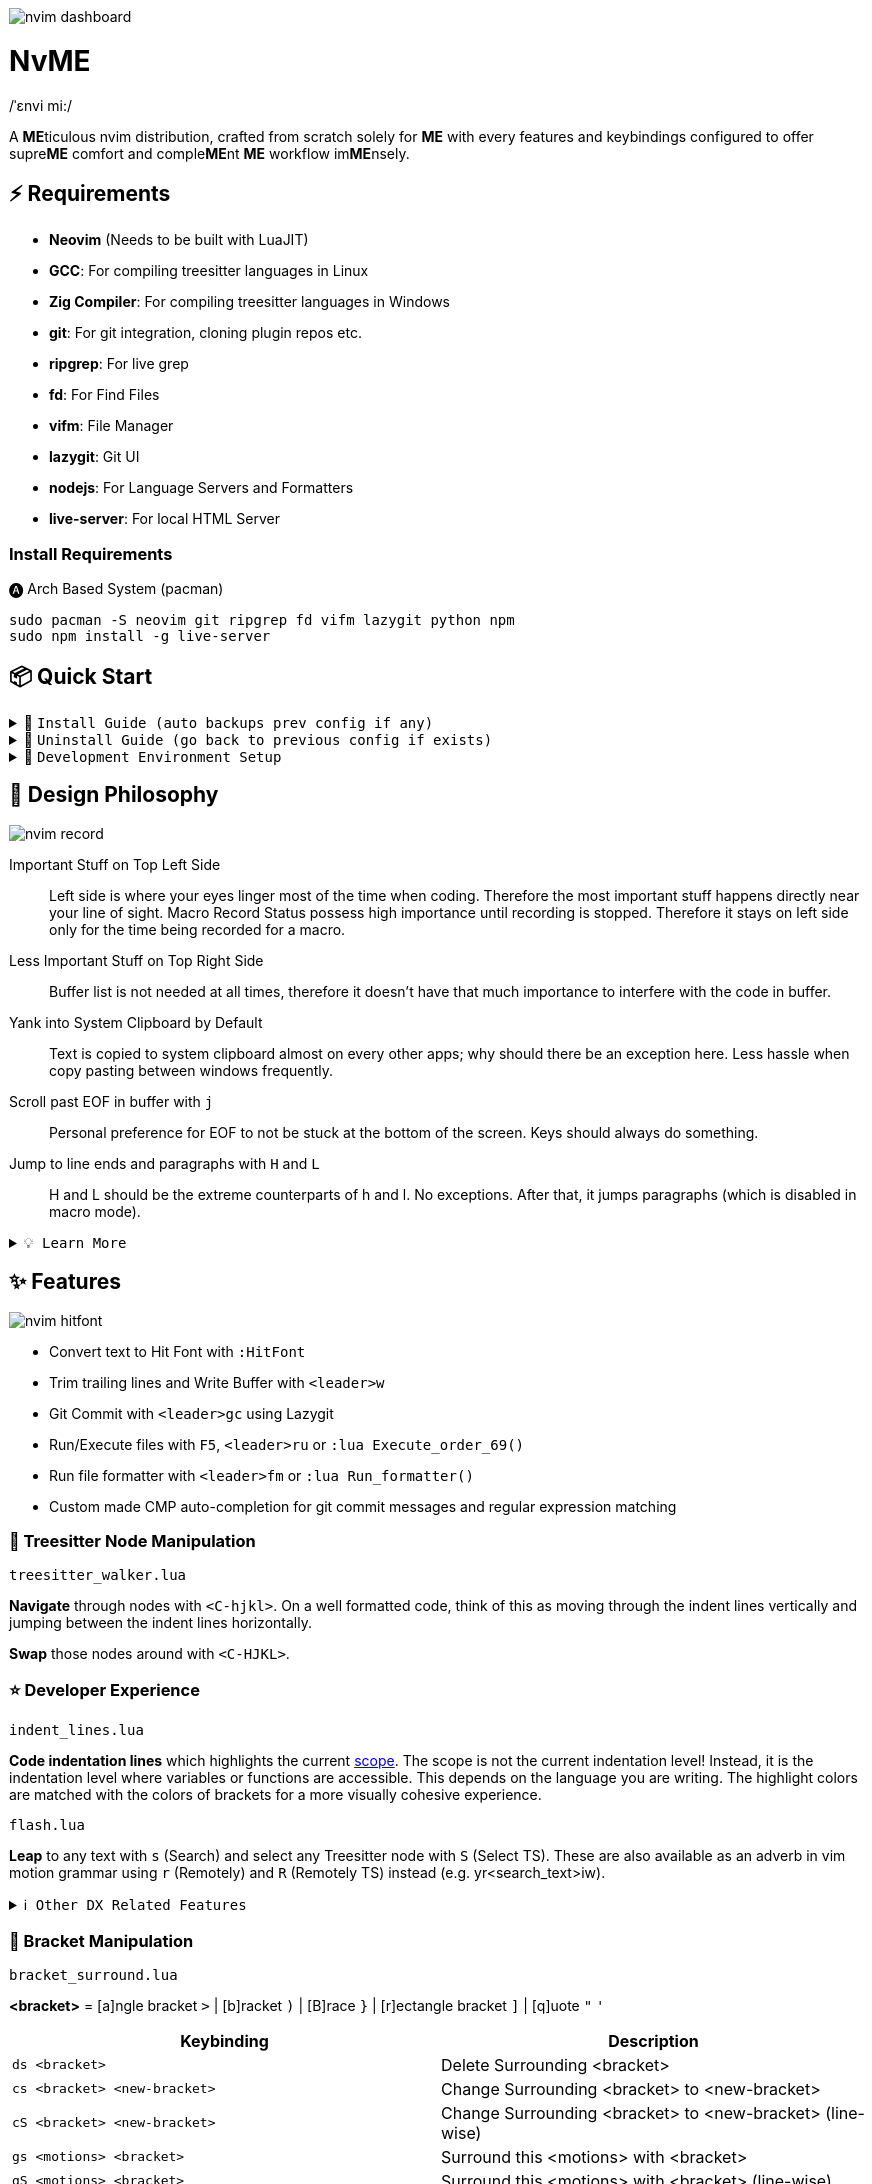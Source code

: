image:./img/nvim_dashboard.jpg[]

= NvME
/ˈɛnvi mi:/

A **ME**ticulous nvim distribution, crafted from scratch solely for **ME** with
every features and keybindings configured to offer supre**ME** comfort and
comple**ME**nt **ME** workflow im**ME**nsely.

== ⚡ Requirements

* *Neovim* (Needs to be built with LuaJIT)
* *GCC*: For compiling treesitter languages in Linux
* *Zig Compiler*: For compiling treesitter languages in Windows
* *git*: For git integration, cloning plugin repos etc.
* *ripgrep*: For live grep
* *fd*: For Find Files
* *vifm*: File Manager
* *lazygit*: Git UI
* *nodejs*: For Language Servers and Formatters
* *live-server*: For local HTML Server

=== Install Requirements

.🅐 Arch Based System (pacman)
[source,bash]
----
sudo pacman -S neovim git ripgrep fd vifm lazygit python npm
sudo npm install -g live-server
----

== 📦 Quick Start

.🚀 `Install Guide (auto backups prev config if any)`
[%collapsible]
====
[discrete]
== 🚀 Install

If any config is already present, it backups your config and puts NvME in place.

[discrete]
=== 🐧 Linux

* Suggested Compiler: *GCC*

.bash / zsh
[source,bash]
----
ME=~/.config/nvim; [ -d $ME ] && mv $ME ${ME}_backup/
git clone https://github.com/MidHunterX/NvME $ME --depth 1 && nvim
----

.fish
[source,fish]
----
set ME ~/.config/nvim; test -d $ME; and mv $ME {$ME}_backup
git clone https://github.com/MidHunterX/NvME $ME --depth 1 && nvim
----

[discrete]
=== 🪟 Windows

* Suggested Compiler: *Zig Compiler*

.powershell
[source,pwsh]
----
git clone https://github.com/MidHunterX/NvME $env:localappdata\nvim --depth 1; nvim
----

.cmd
[source,cmd]
----
git clone https://github.com/MidHunterX/NvME %localappdata%\nvim --depth 1 && nvim
----

====

.🚶 `Uninstall Guide (go back to previous config if exists)`
[%collapsible]
====
[discrete]
== 🚶 Uninstall

Uninstalls NvME and returns back to previous config if any.

.bash / zsh
[source,bash]
----
ME=~/.config/nvim; [ -d $ME ] && rm -rf $ME && mv ${ME}_backup/ $ME
----

.fish
[source,fish]
----
set ME ~/.config/nvim; test -d $ME && rm -rf $ME; and mv ${ME}_backup/ $ME
----

====

.🌱 `Development Environment Setup`
[%collapsible]
====
[discrete]
== 🌱 Development Environment Setup

* Insert completion using `<C-f>` just like how it is done in fish shell

[discrete]
=== Python Django

* From `:Mason`, Install `pyright` Language Server

* Django uses some Python "magic" that makes having precise types for some code patterns problematic. To provide more precise static types and type inference for Django framework and be recognizable to pyright LSP, install:

----
pip install django-stubs
----

[discrete]
=== Flutter

----
sudo pacman -S jdk21-openjdk
sudo archlinux-java set java-21-openjdk
----

====

== 🎨 Design Philosophy

image:./img/nvim_record.jpg[]

Important Stuff on Top Left Side::
Left side is where your eyes linger most of the time when coding. Therefore the
most important stuff happens directly near your line of sight. Macro Record
Status possess high importance until recording is stopped. Therefore it stays
on left side only for the time being recorded for a macro.

Less Important Stuff on Top Right Side::
Buffer list is not needed at all times, therefore it doesn't have that much
importance to interfere with the code in buffer.

Yank into System Clipboard by Default::
Text is copied to system clipboard almost on every other apps; why should there
be an exception here. Less hassle when copy pasting between windows frequently.

Scroll past EOF in buffer with `j`::
Personal preference for EOF to not be stuck at the bottom of the screen. Keys
should always do something.

Jump to line ends and paragraphs with `H` and `L`::
H and L should be the extreme counterparts of h and l. No exceptions. After
that, it jumps paragraphs (which is disabled in macro mode).

.`💡 Learn More`
[%collapsible]
====
[discrete]
=== SmartMotion: Redefining `H` and `L`

If `A` means ‘insert further right’ and `I` means ‘insert further left’, then
`H` should mean ‘move further left’ (line-wise), and `L` should mean ‘move
further right’. Thus H and L is corrected semantically by following vim
conventions.

Now, what should happen when I'm already at the edge? It does nothing? No.
Pop it off into the next gap so, I can use one key for multiple things in a
controlled manner.

* When at the beginning of a line, H jumps to the previous paragraph `{`.
* When at the end of a line, L jumps to the next paragraph `}`.

NOTE: Paragraph jumping is intended for general navigational purposes only. Therefore
it is disabled in macro mode.
====

== ✨ Features

image:./img/nvim_hitfont.jpg[]

* Convert text to Hit Font with `:HitFont`
* Trim trailing lines and Write Buffer with `<leader>w`
* Git Commit with `<leader>gc` using Lazygit
* Run/Execute files with `F5`, `<leader>ru` or `:lua Execute_order_69()`
* Run file formatter with `<leader>fm` or `:lua Run_formatter()`
* Custom made CMP auto-completion for git commit messages and regular expression matching

=== 🌳 Treesitter Node Manipulation

`treesitter_walker.lua`

*Navigate* through nodes with `<C-hjkl>`. On a well formatted code, think of this as moving through the indent lines vertically and jumping between the indent lines horizontally.

*Swap* those nodes around with `<C-HJKL>`.

=== ⭐ Developer Experience

`indent_lines.lua`

*Code indentation lines* which highlights the current https://en.wikipedia.org/wiki/Scope_(computer_science)[scope]. The scope is not the current indentation level! Instead, it is the indentation level where variables or functions are accessible. This depends on the language you are writing. The highlight colors are matched with the colors of brackets for a more visually cohesive experience.

`flash.lua`

*Leap* to any text with `s` (Search) and select any Treesitter node with `S` (Select TS). These are also available as an adverb in vim motion grammar using `r` (Remotely) and `R` (Remotely TS) instead (e.g. yr<search_text>iw).

.`ℹ️ Other DX Related Features`
[%collapsible]
====
* `comment.lua`: *Toggle comment* with `gcc` (// line-wise) and `gbb` (/* block-wise */). Works with `<motion>` as well (gbip, gc2k, ...).
====

=== 🫶 Bracket Manipulation

`bracket_surround.lua`

*<bracket>* = [a]ngle bracket `>` | [b]racket `)` | [B]race `}` | [r]ectangle bracket `]` | [q]uote `"` `'`

[%header]
|===
| Keybinding                   | Description
| `ds <bracket>`               | Delete Surrounding <bracket>
| `cs <bracket> <new-bracket>` | Change Surrounding <bracket> to <new-bracket>
| `cS <bracket> <new-bracket>` | Change Surrounding <bracket> to <new-bracket> (line-wise)
| `gs <motions> <bracket>`     | Surround this <motions> with <bracket>
| `gS <motions> <bracket>`     | Surround this <motions> with <bracket> (line-wise)
| `gsl <bracket>`              | Surround this Line with <bracket>
| `gsL <bracket>`              | Surround this Line with <bracket> (line-wise)
|===

.`ℹ️ Other Bracket Related Features`
[%collapsible]
====
* `bracket_rainbow.lua`: Colorizes bracket pairs based on their nesting level. The colors are inspired from "Bracket Pair Colorizer" VSCode extension; which was then adopted as VSCode core feature.
* `bracket_matchparen.lua`: Highlights matching bracket pair when cursor is anywhere inside the block. An improved version of inbuilt matchparen.
* `bracket_autopairs.lua`: Autoclose brackets, quotes, etc. when typing them. Disabled in macro mode.
====

=== 🐞 AI Assisted Debugging

`ai_lsp_diagnostics.lua`

Helps you work out WTF that code error means *and* how to fix it!

[%header]
|===
| Keybinding   | Description
| `<leader>wd` | WTF Debug: Give me the simplified explanation of this error
| `<leader>wf` | WTF Fix: Just make this error disappear automatically
| `<leader>ws` | WTF Search: Google this error
| `<leader>wp` | WTF Provider: List and choose an LLM provider
|===

NOTE: Since this keybind conflicts with `<leader>w` (save file), this mode can only be activated by pressing `<leader>` and waiting for 1 second.

.`💡 How to set up?`
[%collapsible]
====
To install, just export the LLM API key of your choice as an environment variable. For example:

[source,bash]
----
# Gemini
export GEMINI_API_KEY=NznytnzngvbaBsPungTCGnaqTbbtyrFrnepu-NcvUrer

# OpenAI
export OPENAI_API_KEY=sk-XrlGbGurNyyrtrqylBcraShyylPybfrqNVPbzcnalNCVUrer
----

Supports: ANTHROPIC, COPILOT, DEEPSEEK, GEMINI, GROK, OLLAMA, OPENAI.

Then just select your provider using `<leader>wp` and you are good to go.

====

=== 🚽 AI Code Completion

`ai_windsurf.lua`

[%header]
|===
| Keybinding | Description
| `<C-f>`    | Accept Full completion (like in fish shell)
| `<M-,>`    | Cycle through completions
|===

This feature is enabled by default. But you can toggle AI Code Completion with
`:Codeium Toggle`

.`💡 How to set up?`
[%collapsible]
====

* Create a Windsurf account and get an API key.
* Authorize Windsurf (Codeium) using:

[source,lua]
----
:Codeium Auth
----

* Follow the rest of the instructions to get started.

After that, auto-completion will be available for use in the current buffer as you type.

====

=== 🎨 UI Enhancements

`tool_colorpicker.lua`

*Pick colors* with `:CccPick`. Then use `i` to change input mode, `o` to change output format and `q` to quit selection.

`visible_colorcodes.lua`

Visualize color codes in buffer. Supported formats are Hex #RGBA, Termcode colorname, CSS rgba(), CSS hsla(), Tailwind Colors

.`ℹ️ Other UI Related Features`
[%collapsible]
====
* `markdown_inline-image.lua`: Adds image support to Neovim using Kitty's Graphics Protocol or ueberzugpp. It works great with Kitty and Tmux.
* `markdown_UI.lua`: Renders Markdown components like Headings, Tables, Code Blocks, Checkboxes, Blockquotes, Links etc..
====

=== 🍺 Paying Homage

`column_line.lua`

Thin virtual vertical line at 80th column. Much nicer and visually less intrusive than the default color column. Punchcards typically used to have 80 column width. Early terminals screens also had a fixed display width of 80 characters. Keeping code within this limit prevented unsightly line wrapping and made it more readable.
Even now, when doing multi window workflow, keeping it under 80 columns will make everything look nice and readable as well.

== 📝 Autocompletion Behaviour

image:./img/nvim_cmp.jpg[]

* Autocompletion suggestions keep popping while typing
* If the suggestion box is visible, you can do the following:
* Select Next entries with: `C-n`, `Down`
* Select Previous entries with: `C-p`, `Up`
* Accept an entry with `CR`, `i`, `C-i`
* Cancel Completion with `C-e`, `o`, `C-o`

Note: `TAB` does multiple things here

* If accepted entry is a snippet and snippet is expanded, use `TAB` & `S-Tab` for jumping around the snippet fields.
* If autocompletion menu is visible, use `TAB` to select LSP pre-selected entry.
* If LSP pre-selected entry is not available in menu, `TAB` will select the first entry.
* If menu and snippet are both not visible, `TAB` will jump over quotes and brackets.
* If quotes and brackets are not available, `TAB` will act as normal `TAB`.

.`💡 Show Completion Workflows`
[%collapsible]
====

[discrete]
=== Autocompletion: Terminal Style
[source,yaml]
----
Select: Tab, S-Tab
Accept: Enter
----

[discrete]
=== Autocompletion: Ide Style
[source,yaml]
----
Select: Down, Up
Accept: Enter
----

[discrete]
=== Autocompletion: Vim / Emacs Style
[source,yaml]
----
Select: C-n, C-p
Accept: Enter
Reject: C-e
----

[discrete]
=== Autocompletion: Personal Style
[source,yaml]
----
Select: Down, Up / Tab, S-Tab
Accept: i
Reject: o
----

====

== 🔥✍️ Improved Grammar

----
Sentence = Verb [Adverb [<location>]] Preposition Noun
----

.`ℹ️ See full structure`
[%collapsible]
====
----
Sentence = [Quantifier] Verb [Adverb [<location>]] Preposition [Quantifier] Noun
----

[discrete]
==== Quantifiers

|===
| `[0-9]` | N times
|===
====

==== Verbs (Actions)

|===
| `y` | Yank
| `d` | Delete
| `c` | Change
|===

==== Adverbs (Modifiers)

`flash.lua`
|===
| `r` | Remotely
| `R` | Remotely (Treesitter)
|===

==== Prepositions (Relationship)

|===
| `i` | Inside
| `a` | Around
|===

==== Nouns (Objects)

|===
| `w` | Word
| `p` | Paragraph
| `s` | Sentence
| `t` | Markup Tag
| `b` | Bracket `()`
| `B` | Block/Brace `{}`
| `"` `'` `'` `"`
| Strings
| `[` `{` `(` `)` `}` `]`
| Brackets
|===

`treesitter.lua`
|===
| `i` | Conditional
| `l` | Loop
| `f` | Function
| `m` | Method
| `c` | Class
| `a` | Argument
| `=` | Assignment
| `:` | Property
|===

== 🗺️ Custom Key Remaps

=== Normal Mode
[%header]
|===
| Key     | Description
| `u`     | Undo
| `U`     | Redo
| `H`     | Smart Motion to Line Start (`^` or `{`)
| `L`     | Smart Motion to Line End (`$` or `}`)
| `<C-u>` | Scroll Half Page Up (Cursor Centered)
| `<C-d>` | Scroll Half Page Down (Cursor Centered)
| `mm`    | Jump to Matching Bracket
| `<A-h>` | Go to Previous Buffer
| `<A-l>` | Go to Next Buffer
| `<C-h>` | Go to Previous Tab
| `<C-l>` | Go to Next Tab
| `<F5>`  | Execute Current Buffer (`:lua Execute_order_69()`)
| `g?`    | ROT13 Cipher (default, with description)
|===

=== Visual Mode
[%header]
|===
| Key | Description
| `J` | Move Line Down with Autoindent
| `K` | Move Line Up with Autoindent
| `<` | Indent Line/Selection Left (stay in Visual mode)
| `>` | Indent Line/Selection Right (stay in Visual mode)
| `H` | Smart Motion to Line Start (`^` or `{`)
| `L` | Smart Motion to Line End (`$` or `}`)
|===

=== Terminal Mode
[%header]
|===
| Key          | Description
| `<C-n>n`     | Return to Normal Mode
| `<C-w>n`     | Return to Normal Mode
| `<C-w><ESC>` | Return to Normal Mode
|===

=== Leader Remaps
[%header]
|===
| Key          | Description
| `<Space>`    | Leader
| `<leader>w`  | Write File
| `<leader>er` | Erase Search Highlight
| `<leader>rr` | Highlight & Replace Word
| `<leader>y`  | Yank Entire Buffer
| `<leader>us` | Toggle Spell Check
| `<leader>d`  | Delete Without Yanking
| `<leader>p`  | Paste Without Yanking
|===

=== Buffer & Tab Management

`buffer_selector.lua`

View all open buffers and switch between buffers with `<leader>b`. Then open buffer with tag letters or `<CR>`, `V` to vsplit, `H` to hsplit, `D` to close and `q` or `esc` to cancel selection.

Use `<M-hl>` (Alt+H / Alt+L) to move through buffers.

[%header]
|===
| Key             | Description
| `<leader>tn`    | Tab: New
| `<leader>tc`    | Tab: Create
| `<leader>tx`    | Tab: Exit
| `<leader>tq`    | Tab: Quit
| `<leader>tX`    | Tab: Exit Other Tabs
| `<leader>tQ`    | Tab: Quit Other Tabs
| `<leader>th`    | Tab: Previous
| `<leader>tl`    | Tab: Next
| `<leader><A-h>` | Tab: Previous
| `<leader><A-l>` | Tab: Next
|===

=== GUI Style Remaps
[%header]
|===
| Key     | Description
| `<C-s>` | Save Document (Normal/Insert mode)
|===

== 🔌 Plugins

image:./img/nvim_plugins.jpg[]

* Lazy Loading Plugin Manager `lazy.nvim`
* Autoclosing Braces and Tags with `nvim-autopairs`
* Default Colorscheme: `catppuccin`
* Fancy Dashboard with `dashboard-nvim`
* Gitsigns on Signcolumn with `gitsigns.nvim`
* Install LSP servers, DAP servers, Linters and Formatters with `mason.nvim`
* NeoVim LSP Configuration with `nvim-lspconfig`
* Code Autocompletion with `nvim-cmp`
* Code Snippets with `luasnip` + `friendly-snippets`
* Tab out of Brackets and Quotes with `neotab.nvim`
* Scope based Indentation Lines with `indent-blankline.nvim`
* Lazygit Integration with `lazygit.nvim`
* Bracket pair highlighting with `rainbow-delimiters.nvim`
* Status Line and Buffer Line with `lualine.nvim`
* Change, Delete surrounding brackets or quotes quickly with `nvim-surround`
* Fuzzy search project files, Grep text search etc. with `telescope.nvim`
* Navigate through undo history tree with `telescope-undo.nvim`
* ToDo, Bug, Hack comments highlighting with `todo-comments.nvim`
* Convert, Manipulate and Pick Colors with `ccc.nvim`
* Semantic based Syntax Highlighting with `nvim-treesitter`
* See code context on top with `nvim-treesitter-context` instead of breadcrumbs
* View live Treesitter parsing tree with `nvim-treesitter/playground`
* Added more text objects with `nvim-treesitter-textobjects`
* Manage and Explore files and folders with `vifm.vim`
